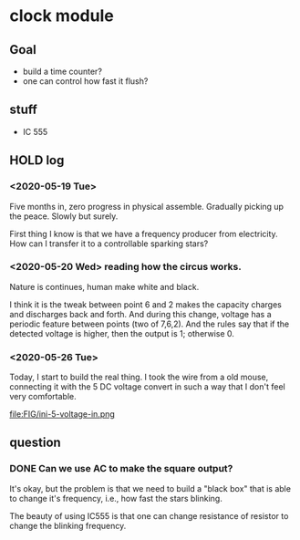 * clock module
** Goal
- build a time counter?
- one can control how fast it flush?
** stuff
- IC 555
** HOLD log
   CLOSED: [2020-05-26 Tue 23:17]
   :LOGBOOK:
   - State "HOLD"       from "TODO"       [2020-05-26 Tue 23:17]
   CLOCK: [2020-05-26 Tue 22:08]--[2020-05-26 Tue 23:17] =>  1:09
   - State "TODO"       from "HOLD"       [2020-05-26 Tue 22:08]
   - State "HOLD"       from "TODO"       [2020-05-26 Tue 22:08] \\
     test for time log
   CLOCK: [2020-05-26 Tue 22:00]--[2020-05-26 Tue 22:07] =>  0:07
   :END:
*** <2020-05-19 Tue>
Five months in, zero progress in physical assemble. Gradually picking
up the peace. Slowly but surely.

First thing I know is that we have a frequency producer from
electricity. How can I transfer it to a controllable sparking stars?
*** <2020-05-20 Wed> reading how the circus works.
    :PROPERTIES:
    :ID:       8d4ab0c0-7a9d-4f89-9ede-40be9a81ea15
    :END:
[[file:FIG/nature.png]]

Nature is continues, human make white and black.

I think it is the tweak between point 6 and 2 makes the capacity
charges and discharges back and forth. And during this change, voltage
has a periodic feature between points (two of 7,6,2). And the rules
say that if the detected voltage is higher, then the output is 1;
otherwise 0.
*** <2020-05-26 Tue>
Today, I start to build the real thing. I took the wire from a old
mouse, connecting it with the 5 DC voltage convert in such a way that
I don't feel very comfortable.

file:FIG/ini-5-voltage-in.png




** question
*** DONE Can we use AC to make the square output?
It's okay, but the problem is that we need to build a "black box" that
is able to change it's frequency, i.e., how fast the stars blinking.

The beauty of using IC555 is that one can change resistance of
resistor to change the blinking frequency.
